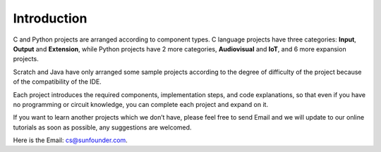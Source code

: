Introduction
============

C and Python projects are arranged according to component types. C language projects have three categories: **Input**, **Output** and **Extension**, while Python projects have 2 more categories, **Audiovisual** and **IoT**, and 6 more expansion projects.

Scratch and Java have only arranged some sample projects according to the degree of difficulty of the project because of the compatibility of the IDE.

Each project introduces the required components, implementation steps, and code explanations, so that even if you have no programming or circuit knowledge, you can complete each project and expand on it.

If you want to learn another projects which we don’t have, please feel free to send Email and we will update to our online tutorials as soon as possible, any suggestions are welcomed.

Here is the Email: cs@sunfounder.com.